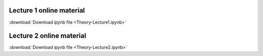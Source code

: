 Lecture 1 online material
============================

:download:`Download ipynb file <Theory-Lecture1.ipynb>`

Lecture 2 online material
============================

:download:`Download ipynb file <Theory-Lecture2.ipynb>`
